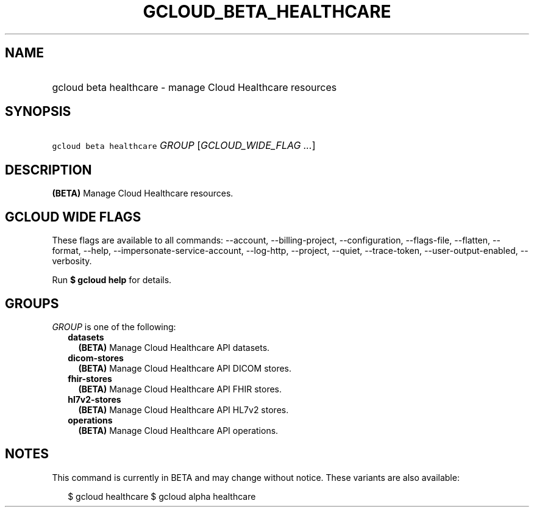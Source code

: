 
.TH "GCLOUD_BETA_HEALTHCARE" 1



.SH "NAME"
.HP
gcloud beta healthcare \- manage Cloud Healthcare resources



.SH "SYNOPSIS"
.HP
\f5gcloud beta healthcare\fR \fIGROUP\fR [\fIGCLOUD_WIDE_FLAG\ ...\fR]



.SH "DESCRIPTION"

\fB(BETA)\fR Manage Cloud Healthcare resources.



.SH "GCLOUD WIDE FLAGS"

These flags are available to all commands: \-\-account, \-\-billing\-project,
\-\-configuration, \-\-flags\-file, \-\-flatten, \-\-format, \-\-help,
\-\-impersonate\-service\-account, \-\-log\-http, \-\-project, \-\-quiet,
\-\-trace\-token, \-\-user\-output\-enabled, \-\-verbosity.

Run \fB$ gcloud help\fR for details.



.SH "GROUPS"

\f5\fIGROUP\fR\fR is one of the following:

.RS 2m
.TP 2m
\fBdatasets\fR
\fB(BETA)\fR Manage Cloud Healthcare API datasets.

.TP 2m
\fBdicom\-stores\fR
\fB(BETA)\fR Manage Cloud Healthcare API DICOM stores.

.TP 2m
\fBfhir\-stores\fR
\fB(BETA)\fR Manage Cloud Healthcare API FHIR stores.

.TP 2m
\fBhl7v2\-stores\fR
\fB(BETA)\fR Manage Cloud Healthcare API HL7v2 stores.

.TP 2m
\fBoperations\fR
\fB(BETA)\fR Manage Cloud Healthcare API operations.


.RE
.sp

.SH "NOTES"

This command is currently in BETA and may change without notice. These variants
are also available:

.RS 2m
$ gcloud healthcare
$ gcloud alpha healthcare
.RE

